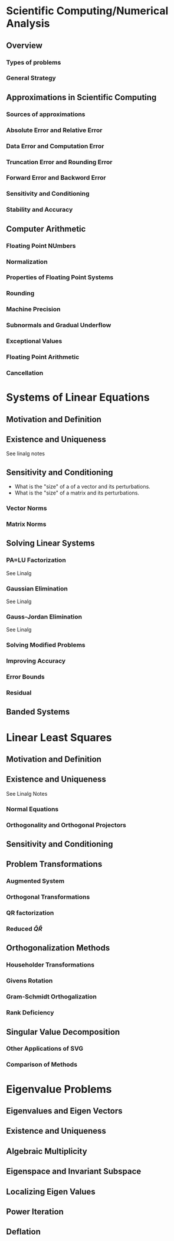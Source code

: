 * Scientific Computing/Numerical Analysis
** Overview
*** Types of problems
*** General Strategy
** Approximations in Scientific Computing
*** Sources of approximations
*** Absolute Error and Relative Error
*** Data Error and Computation Error
*** Truncation Error and Rounding Error
*** Forward Error and Backword Error
*** Sensitivity and Conditioning
*** Stability and Accuracy
** Computer Arithmetic
*** Floating Point NUmbers
*** Normalization
*** Properties of Floating Point Systems
*** Rounding
*** Machine Precision
*** Subnormals and Gradual Underflow
*** Exceptional Values
*** Floating Point Arithmetic
*** Cancellation
* Systems of Linear Equations
** Motivation and Definition
** Existence and Uniqueness
   See linalg notes
** Sensitivity and Conditioning
   - What is the "size" of a of a vector and its perturbations.
   - What is the "size" of a matrix and its perturbations.
*** Vector Norms
*** Matrix Norms
** Solving Linear Systems
*** PA=LU Factorization
    See Linalg
*** Gaussian Elimination
    See Linalg
*** Gauss-Jordan Elimination
    See Linalg
*** Solving Modified Problems
*** Improving Accuracy
*** Error Bounds
*** Residual
** Banded Systems
* Linear Least Squares
** Motivation and Definition
** Existence and Uniqueness
   See Linalg Notes
*** Normal Equations
*** Orthogonality and Orthogonal Projectors
** Sensitivity and Conditioning
** Problem Transformations
*** Augmented System
*** Orthogonal Transformations
*** QR factorization
*** Reduced $\hat{Q}\hat{R}$
** Orthogonalization Methods
*** Householder Transformations
*** Givens Rotation
*** Gram-Schmidt Orthogalization
*** Rank Deficiency
** Singular Value Decomposition
*** Other Applications of SVG
*** Comparison of Methods
* Eigenvalue Problems
** Eigenvalues and Eigen Vectors
** Existence and Uniqueness
** Algebraic Multiplicity
** Eigenspace and Invariant Subspace
** Localizing Eigen Values
** Power Iteration
** Deflation
